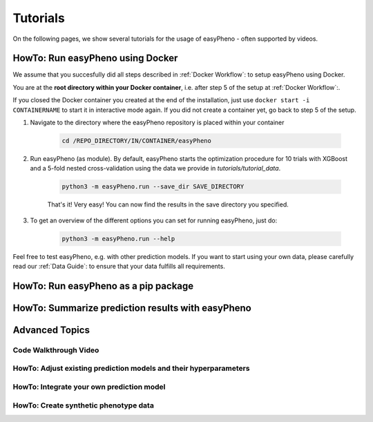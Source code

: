 Tutorials
=====================================
On the following pages, we show several tutorials for the usage of easyPheno - often supported by videos.


HowTo: Run easyPheno using Docker
---------------------------
We assume that you succesfully did all steps described in :ref:`Docker Workflow`: to setup easyPheno using Docker.

You are at the **root directory within your Docker container**, i.e. after step 5 of the setup at :ref:`Docker Workflow`:.

If you closed the Docker container you created at the end of the installation, just use ``docker start -i CONTAINERNAME``
to start it in interactive mode again. If you did not create a container yet, go back to step 5 of the setup.

1. Navigate to the directory where the easyPheno repository is placed within your container

    .. code-block::

        cd /REPO_DIRECTORY/IN/CONTAINER/easyPheno

2. Run easyPheno (as module). By default, easyPheno starts the optimization procedure for 10 trials with XGBoost and a 5-fold nested cross-validation using the data we provide in *tutorials/tutorial_data*.

    .. code-block::

        python3 -m easyPheno.run --save_dir SAVE_DIRECTORY

    That's it! Very easy! You can now find the results in the save directory you specified.

3. To get an overview of the different options you can set for running easyPheno, just do:

    .. code-block::

        python3 -m easyPheno.run --help

Feel free to test easyPheno, e.g. with other prediction models.
If you want to start using your own data, please carefully read our :ref:`Data Guide`: to ensure that your data fulfills all requirements.

HowTo: Run easyPheno as a pip package
----------------------

HowTo: Summarize prediction results with easyPheno
-----------------------


Advanced Topics
--------------------

Code Walkthrough Video
^^^^^^^^^^^^^^^^^^^^^^^

HowTo: Adjust existing prediction models and their hyperparameters
^^^^^^^^^^^^^^^^^^^^^^^^^^^^

HowTo: Integrate your own prediction model
^^^^^^^^^^^^^^^^^^^^^^^^^^

HowTo: Create synthetic phenotype data
^^^^^^^^^^^^^^^^^^^^^^^^


